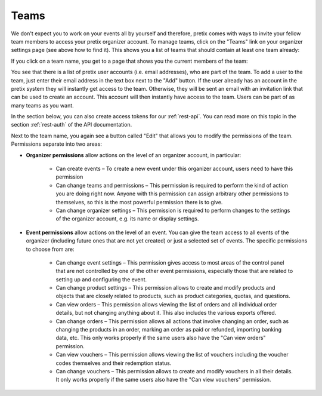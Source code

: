 .. _user-teams:

Teams
=====

We don't expect you to work on your events all by yourself and therefore, pretix comes with ways to invite your fellow
team members to access your pretix organizer account. To manage teams, click on the "Teams" link on your organizer
settings page (see above how to find it). This shows you a list of teams that should contain at least one team already:

.. thumbnail:: ../../screens/organizer/team_list.png
   :align: center
   :class: screenshot

If you click on a team name, you get to a page that shows you the current members of the team:

.. thumbnail:: ../../screens/organizer/team_detail.png
   :align: center
   :class: screenshot

You see that there is a list of pretix user accounts (i.e. email addresses), who are part of the team. To add a user to
the team, just enter their email address in the text box next to the "Add" button. If the user already has an account
in the pretix system they will instantly get access to the team. Otherwise, they will be sent an email with an invitation
link that can be used to create an account. This account will then instantly have access to the team. Users can be part
of as many teams as you want.

In the section below, you can also create access tokens for our :ref:`rest-api`. You can read more on this topic in the
section :ref:`rest-auth` of the API documentation.

Next to the team name, you again see a button called "Edit" that allows you to modify the permissions of the team.
Permissions separate into two areas:

* **Organizer permissions** allow actions on the level of an organizer account, in particular:

   * Can create events – To create a new event under this organizer account, users need to have this permission

   * Can change teams and permissions – This permission is required to perform the kind of action you are doing right now.
     Anyone with this permission can assign arbitrary other permissions to themselves, so this is the most powerful
     permission there is to give.

   * Can change organizer settings – This permission is required to perform changes to the settings of the organizer
     account, e.g. its name or display settings.

* **Event permissions** allow actions on the level of an event. You can give the team access to all events of the
  organizer (including future ones that are not yet created) or just a selected set of events. The specific permissions to choose from are:

   * Can change event settings – This permission gives access to most areas of the control panel that are not controlled
     by one of the other event permissions, especially those that are related to setting up and configuring the event.

   * Can change product settings – This permission allows to create and modify products and objects that are closely
     related to products, such as product categories, quotas, and questions.

   * Can view orders – This permission allows viewing the list of orders and all individual order details, but not
     changing anything about it. This also includes the various exports offered.

   * Can change orders – This permission allows all actions that involve changing an order, such as changing the products
     in an order, marking an order as paid or refunded, importing banking data, etc. This only works properly if the
     same users also have the "Can view orders" permission.

   * Can view vouchers – This permission allows viewing the list of vouchers including the voucher codes themselves and
     their redemption status.

   * Can change vouchers – This permission allows to create and modify vouchers in all their details. It only works
     properly if the same users also have the "Can view vouchers" permission.

.. thumbnail:: ../../screens/organizer/team_edit.png
   :align: center
   :class: screenshot
